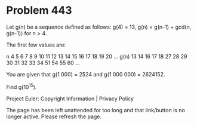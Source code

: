 *   Problem 443

   Let g(n) be a sequence defined as follows:
   g(4) = 13,
   g(n) = g(n-1) + gcd(n, g(n-1)) for n > 4.

   The first few values are:

 n     4   5   6   7   8   9   10  11  12  13  14  15  16  17  18  19  20  ...  
 g(n)  13  14  16  17  18  27  28  29  30  31  32  33  34  51  54  55  60  ...  

   You are given that g(1 000) = 2524 and g(1 000 000) = 2624152.

   Find g(10^15).

   Project Euler: Copyright Information | Privacy Policy

   The page has been left unattended for too long and that link/button is no
   longer active. Please refresh the page.
